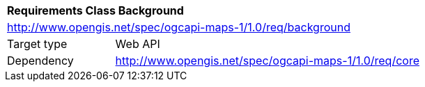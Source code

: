 [[rc_maps-background]]
[cols="1,4",width="90%"]
|===
2+|*Requirements Class Background*
2+|http://www.opengis.net/spec/ogcapi-maps-1/1.0/req/background
|Target type |Web API
|Dependency |http://www.opengis.net/spec/ogcapi-maps-1/1.0/req/core
|===
